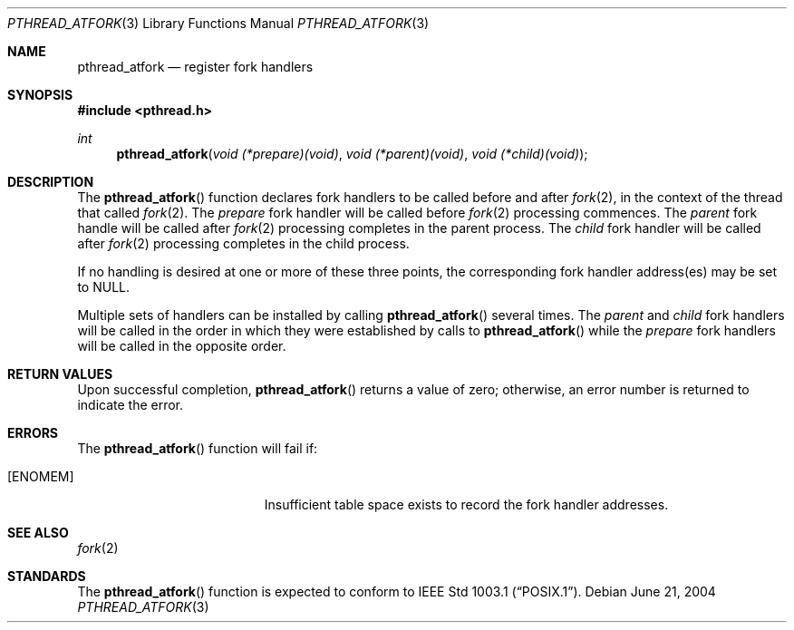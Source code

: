 .\" Copyright (c) 2004 Alex Vasylenko <lxv@omut.org>
.\" All rights reserved.
.\"
.\" Redistribution and use in source and binary forms, with or without
.\" modification, are permitted provided that the following conditions
.\" are met:
.\" 1. Redistributions of source code must retain the above copyright
.\"    notice, this list of conditions and the following disclaimer.
.\" 2. Redistributions in binary form must reproduce the above copyright
.\"    notice, this list of conditions and the following disclaimer in the
.\"    documentation and/or other materials provided with the distribution.
.\"
.\" THIS SOFTWARE IS PROVIDED BY THE AUTHOR AND CONTRIBUTORS ``AS IS'' AND
.\" ANY EXPRESS OR IMPLIED WARRANTIES, INCLUDING, BUT NOT LIMITED TO, THE
.\" IMPLIED WARRANTIES OF MERCHANTABILITY AND FITNESS FOR A PARTICULAR PURPOSE
.\" ARE DISCLAIMED.  IN NO EVENT SHALL THE AUTHOR OR CONTRIBUTORS BE LIABLE
.\" FOR ANY DIRECT, INDIRECT, INCIDENTAL, SPECIAL, EXEMPLARY, OR CONSEQUENTIAL
.\" DAMAGES (INCLUDING, BUT NOT LIMITED TO, PROCUREMENT OF SUBSTITUTE GOODS
.\" OR SERVICES; LOSS OF USE, DATA, OR PROFITS; OR BUSINESS INTERRUPTION)
.\" HOWEVER CAUSED AND ON ANY THEORY OF LIABILITY, WHETHER IN CONTRACT, STRICT
.\" LIABILITY, OR TORT (INCLUDING NEGLIGENCE OR OTHERWISE) ARISING IN ANY WAY
.\" OUT OF THE USE OF THIS SOFTWARE, EVEN IF ADVISED OF THE POSSIBILITY OF
.\" SUCH DAMAGE.
.\"
.\" Portions of this text are reprinted and reproduced in electronic form
.\" from IEEE Std 1003.1, 2004 Edition, Standard for Information Technology --
.\" Portable Operating System Interface (POSIX), The Open Group Base
.\" Specifications Issue 6, Copyright (C) 2001-2004 by the Institute of
.\" Electrical and Electronics Engineers, Inc and The Open Group.  In the
.\" event of any discrepancy between this version and the original IEEE and
.\" The Open Group Standard, the original IEEE and The Open Group Standard is
.\" the referee document.  The original Standard can be obtained online at
.\"	http://www.opengroup.org/unix/online.html.
.\"
.\" $OpenBSD: src/lib/libpthread/man/pthread_atfork.3,v 1.7 2005/11/01 19:27:58 fgsch Exp $
.\" $FreeBSD: /repoman/r/ncvs/src/share/man/man3/pthread_atfork.3,v 1.3 2005/06/16 18:46:16 ru Exp $
.\"
.Dd June 21, 2004
.Dt PTHREAD_ATFORK 3
.Os
.Sh NAME
.Nm pthread_atfork
.Nd register fork handlers
.Sh SYNOPSIS
.Fd #include <pthread.h>
.Pp
.Ft int
.Fn pthread_atfork "void (*prepare)(void)" "void (*parent)(void)" "void (*child)(void)"
.Sh DESCRIPTION
The
.Fn pthread_atfork
function declares fork handlers to be called before and after
.Xr fork 2 ,
in the context of the thread that called
.Xr fork 2 .
The
.Fa prepare
fork handler will be called before
.Xr fork 2
processing commences.
The
.Fa parent
fork handle will be called after
.Xr fork 2
processing completes in the parent process.
The
.Fa child
fork handler will be called after
.Xr fork 2
processing completes in the child process.
.Pp
If no handling is desired at one or more of these three points, the
corresponding fork handler address(es) may be set to NULL.
.Pp
Multiple sets of handlers can be installed by calling
.Fn pthread_atfork
several times.
The
.Fa parent
and
.Fa child
fork handlers will be called in the order in which they were
established by calls to
.Fn pthread_atfork
while the
.Fa prepare
fork handlers will be called in the opposite order.
.Sh RETURN VALUES
Upon successful completion,
.Fn pthread_atfork
returns a value of zero; otherwise, an error number is returned
to indicate the error.
.Sh ERRORS
The
.Fn pthread_atfork
function will fail if:
.Bl -tag -width Er
.It Bq Er ENOMEM
Insufficient table space exists to record the fork handler addresses.
.El
.Sh SEE ALSO
.Xr fork 2
.Sh STANDARDS
The
.Fn pthread_atfork
function is expected to conform to
.St -p1003.1 .
